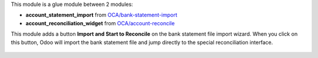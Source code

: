 This module is a glue module between 2 modules:

* **account_statement_import** from `OCA/bank-statement-import <https://github.com/OCA/bank-statement-import>`_
* **account_reconciliation_widget** from `OCA/account-reconcile <https://github.com/OCA/account-reconcile>`_

This module adds a button **Import and Start to Reconcile** on the bank statement file import wizard. When you click on this button, Odoo will import the bank statement file and jump directly to the special reconciliation interface.

.. figure:: ../static/description/bank_statement_import_start_reconcile.png
   :alt: Bank statement import wizard screenshot
